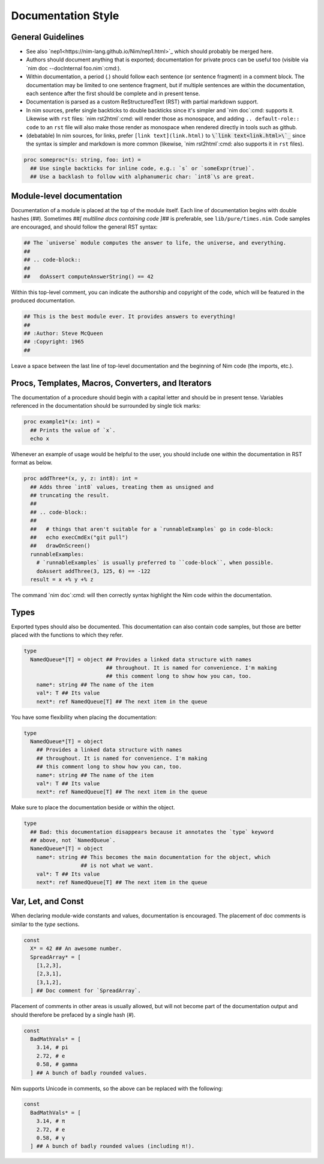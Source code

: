Documentation Style
===================

General Guidelines
------------------

* See also `nep1<https://nim-lang.github.io/Nim/nep1.html>`_ which should probably be merged here.
* Authors should document anything that is exported; documentation for private
  procs can be useful too (visible via `nim doc --docInternal foo.nim`:cmd:).
* Within documentation, a period (`.`) should follow each sentence (or sentence fragment) in a comment block.
  The documentation may be limited to one sentence fragment, but if multiple sentences are within the documentation,
  each sentence after the first should be complete and in present tense.
* Documentation is parsed as a custom ReStructuredText (RST) with partial markdown support.
* In nim sources, prefer single backticks to double backticks since it's simpler
  and `nim doc`:cmd: supports it. Likewise with ``rst`` files: `nim rst2html`:cmd: will render those as monospace, and
  adding ``.. default-role:: code`` to an ``rst`` file will also make those render as monospace when rendered directly
  in tools such as github.
* (debatable) In nim sources, for links, prefer ``[link text](link.html)`` to `\`link text<link.html>\`_`:code:
  since the syntax is simpler and markdown is more common (likewise, `nim rst2html`:cmd: also supports it in ``rst`` files).

.. code-block:: nim

  proc someproc*(s: string, foo: int) =
    ## Use single backticks for inline code, e.g.: `s` or `someExpr(true)`.
    ## Use a backlash to follow with alphanumeric char: `int8`\s are great.


Module-level documentation
--------------------------

Documentation of a module is placed at the top of the module itself. Each line of documentation begins with double hashes (`##`).
Sometimes `##[ multiline docs containing code ]##` is preferable, see ``lib/pure/times.nim``.
Code samples are encouraged, and should follow the general RST syntax:

.. code-block:: Nim

  ## The `universe` module computes the answer to life, the universe, and everything.
  ##
  ## .. code-block::
  ##
  ##   doAssert computeAnswerString() == 42


Within this top-level comment, you can indicate the authorship and copyright of the code, which will be featured in the produced documentation.

.. code-block:: Nim

  ## This is the best module ever. It provides answers to everything!
  ##
  ## :Author: Steve McQueen
  ## :Copyright: 1965
  ##

Leave a space between the last line of top-level documentation and the beginning of Nim code (the imports, etc.).

Procs, Templates, Macros, Converters, and Iterators
---------------------------------------------------

The documentation of a procedure should begin with a capital letter and should be in present tense. Variables referenced in the documentation should be surrounded by single tick marks:

.. code-block:: Nim

  proc example1*(x: int) =
    ## Prints the value of `x`.
    echo x

Whenever an example of usage would be helpful to the user, you should include one within the documentation in RST format as below.

.. code-block:: Nim

  proc addThree*(x, y, z: int8): int =
    ## Adds three `int8` values, treating them as unsigned and
    ## truncating the result.
    ##
    ## .. code-block::
    ##
    ##   # things that aren't suitable for a `runnableExamples` go in code-block:
    ##   echo execCmdEx("git pull")
    ##   drawOnScreen()
    runnableExamples:
      # `runnableExamples` is usually preferred to ``code-block``, when possible.
      doAssert addThree(3, 125, 6) == -122
    result = x +% y +% z

The command `nim doc`:cmd: will then correctly syntax highlight the Nim code within the documentation.

Types
-----

Exported types should also be documented. This documentation can also contain code samples, but those are better placed with the functions to which they refer.

.. code-block:: Nim

  type
    NamedQueue*[T] = object ## Provides a linked data structure with names
                            ## throughout. It is named for convenience. I'm making
                            ## this comment long to show how you can, too.
      name*: string ## The name of the item
      val*: T ## Its value
      next*: ref NamedQueue[T] ## The next item in the queue


You have some flexibility when placing the documentation:

.. code-block:: Nim

  type
    NamedQueue*[T] = object
      ## Provides a linked data structure with names
      ## throughout. It is named for convenience. I'm making
      ## this comment long to show how you can, too.
      name*: string ## The name of the item
      val*: T ## Its value
      next*: ref NamedQueue[T] ## The next item in the queue

Make sure to place the documentation beside or within the object.

.. code-block:: Nim

  type
    ## Bad: this documentation disappears because it annotates the `type` keyword
    ## above, not `NamedQueue`.
    NamedQueue*[T] = object
      name*: string ## This becomes the main documentation for the object, which
                    ## is not what we want.
      val*: T ## Its value
      next*: ref NamedQueue[T] ## The next item in the queue

Var, Let, and Const
-------------------

When declaring module-wide constants and values, documentation is encouraged. The placement of doc comments is similar to the `type` sections.

.. code-block:: Nim

  const
    X* = 42 ## An awesome number.
    SpreadArray* = [
      [1,2,3],
      [2,3,1],
      [3,1,2],
    ] ## Doc comment for `SpreadArray`.

Placement of comments in other areas is usually allowed, but will not become part of the documentation output and should therefore be prefaced by a single hash (`#`).

.. code-block:: Nim

  const
    BadMathVals* = [
      3.14, # pi
      2.72, # e
      0.58, # gamma
    ] ## A bunch of badly rounded values.

Nim supports Unicode in comments, so the above can be replaced with the following:

.. code-block:: Nim

  const
    BadMathVals* = [
      3.14, # π
      2.72, # e
      0.58, # γ
    ] ## A bunch of badly rounded values (including π!).

